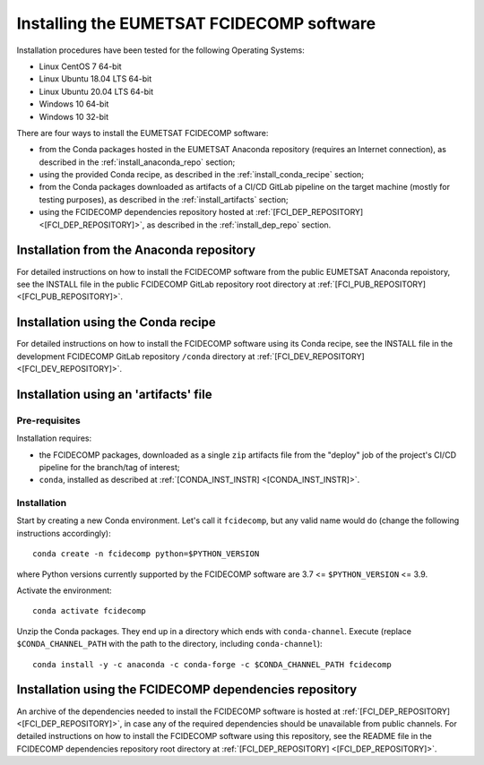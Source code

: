 Installing the EUMETSAT FCIDECOMP software
------------------------------------------

Installation procedures have been tested for the following Operating Systems:

- Linux CentOS 7 64-bit
- Linux Ubuntu 18.04 LTS 64-bit
- Linux Ubuntu 20.04 LTS 64-bit
- Windows 10 64-bit
- Windows 10 32-bit

There are four ways to install the EUMETSAT FCIDECOMP software:

- from the Conda packages hosted in the EUMETSAT Anaconda repository (requires an Internet connection),
  as described in the :ref:`install_anaconda_repo` section;
- using the provided Conda recipe, as described in the :ref:`install_conda_recipe` section;
- from the Conda packages downloaded as artifacts of a CI/CD GitLab pipeline on the target machine
  (mostly for testing purposes), as described in the :ref:`install_artifacts` section;
- using the FCIDECOMP dependencies repository hosted at :ref:`[FCI_DEP_REPOSITORY] <[FCI_DEP_REPOSITORY]>`,
  as described in the :ref:`install_dep_repo` section.

.. _install_anaconda_repo:

Installation from the Anaconda repository
~~~~~~~~~~~~~~~~~~~~~~~~~~~~~~~~~~~~~~~~~

For detailed instructions on how to install the FCIDECOMP software from the public EUMETSAT Anaconda repoistory, see
the INSTALL file in the public FCIDECOMP GitLab repository root directory at
:ref:`[FCI_PUB_REPOSITORY] <[FCI_PUB_REPOSITORY]>`.

.. _install_conda_recipe:

Installation using the Conda recipe
~~~~~~~~~~~~~~~~~~~~~~~~~~~~~~~~~~~

For detailed instructions on how to install the FCIDECOMP software using its Conda recipe, see
the INSTALL file in the development FCIDECOMP GitLab repository ``/conda`` directory at
:ref:`[FCI_DEV_REPOSITORY] <[FCI_DEV_REPOSITORY]>`.

.. _install_artifacts:

Installation using an 'artifacts' file
~~~~~~~~~~~~~~~~~~~~~~~~~~~~~~~~~~~~~~

Pre-requisites
^^^^^^^^^^^^^^

Installation requires:

- the FCIDECOMP  packages, downloaded as a single ``zip`` artifacts file from the "deploy" job of the project's
  CI/CD pipeline for the branch/tag of interest;
- ``conda``, installed as described at
  :ref:`[CONDA_INST_INSTR] <[CONDA_INST_INSTR]>`.

Installation
^^^^^^^^^^^^

Start by creating a new Conda environment. Let's call it ``fcidecomp``, but any valid name would do (change the
following instructions accordingly)::

    conda create -n fcidecomp python=$PYTHON_VERSION

where Python versions currently supported by the FCIDECOMP software are 3.7 <= ``$PYTHON_VERSION`` <= 3.9.

Activate the environment::

    conda activate fcidecomp

Unzip the Conda packages. They end up in a directory which ends with ``conda-channel``.
Execute (replace ``$CONDA_CHANNEL_PATH`` with the path to the directory, including ``conda-channel``)::

    conda install -y -c anaconda -c conda-forge -c $CONDA_CHANNEL_PATH fcidecomp

.. _install_dep_repo:

Installation using the FCIDECOMP dependencies repository
~~~~~~~~~~~~~~~~~~~~~~~~~~~~~~~~~~~~~~~~~~~~~~~~~~~~~~~~

An archive of the dependencies needed to install the FCIDECOMP software is hosted at
:ref:`[FCI_DEP_REPOSITORY] <[FCI_DEP_REPOSITORY]>`, in case any of the required dependencies should be
unavailable from public channels. For detailed instructions on how to install the FCIDECOMP software using this
repository, see the README file in the FCIDECOMP dependencies repository root directory at
:ref:`[FCI_DEP_REPOSITORY] <[FCI_DEP_REPOSITORY]>`.